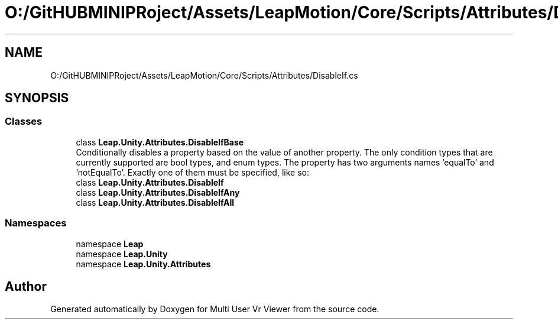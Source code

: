 .TH "O:/GitHUBMINIPRoject/Assets/LeapMotion/Core/Scripts/Attributes/DisableIf.cs" 3 "Sat Jul 20 2019" "Version https://github.com/Saurabhbagh/Multi-User-VR-Viewer--10th-July/" "Multi User Vr Viewer" \" -*- nroff -*-
.ad l
.nh
.SH NAME
O:/GitHUBMINIPRoject/Assets/LeapMotion/Core/Scripts/Attributes/DisableIf.cs
.SH SYNOPSIS
.br
.PP
.SS "Classes"

.in +1c
.ti -1c
.RI "class \fBLeap\&.Unity\&.Attributes\&.DisableIfBase\fP"
.br
.RI "Conditionally disables a property based on the value of another property\&. The only condition types that are currently supported are bool types, and enum types\&. The property has two arguments names 'equalTo' and 'notEqualTo'\&. Exactly one of them must be specified, like so: "
.ti -1c
.RI "class \fBLeap\&.Unity\&.Attributes\&.DisableIf\fP"
.br
.ti -1c
.RI "class \fBLeap\&.Unity\&.Attributes\&.DisableIfAny\fP"
.br
.ti -1c
.RI "class \fBLeap\&.Unity\&.Attributes\&.DisableIfAll\fP"
.br
.in -1c
.SS "Namespaces"

.in +1c
.ti -1c
.RI "namespace \fBLeap\fP"
.br
.ti -1c
.RI "namespace \fBLeap\&.Unity\fP"
.br
.ti -1c
.RI "namespace \fBLeap\&.Unity\&.Attributes\fP"
.br
.in -1c
.SH "Author"
.PP 
Generated automatically by Doxygen for Multi User Vr Viewer from the source code\&.
